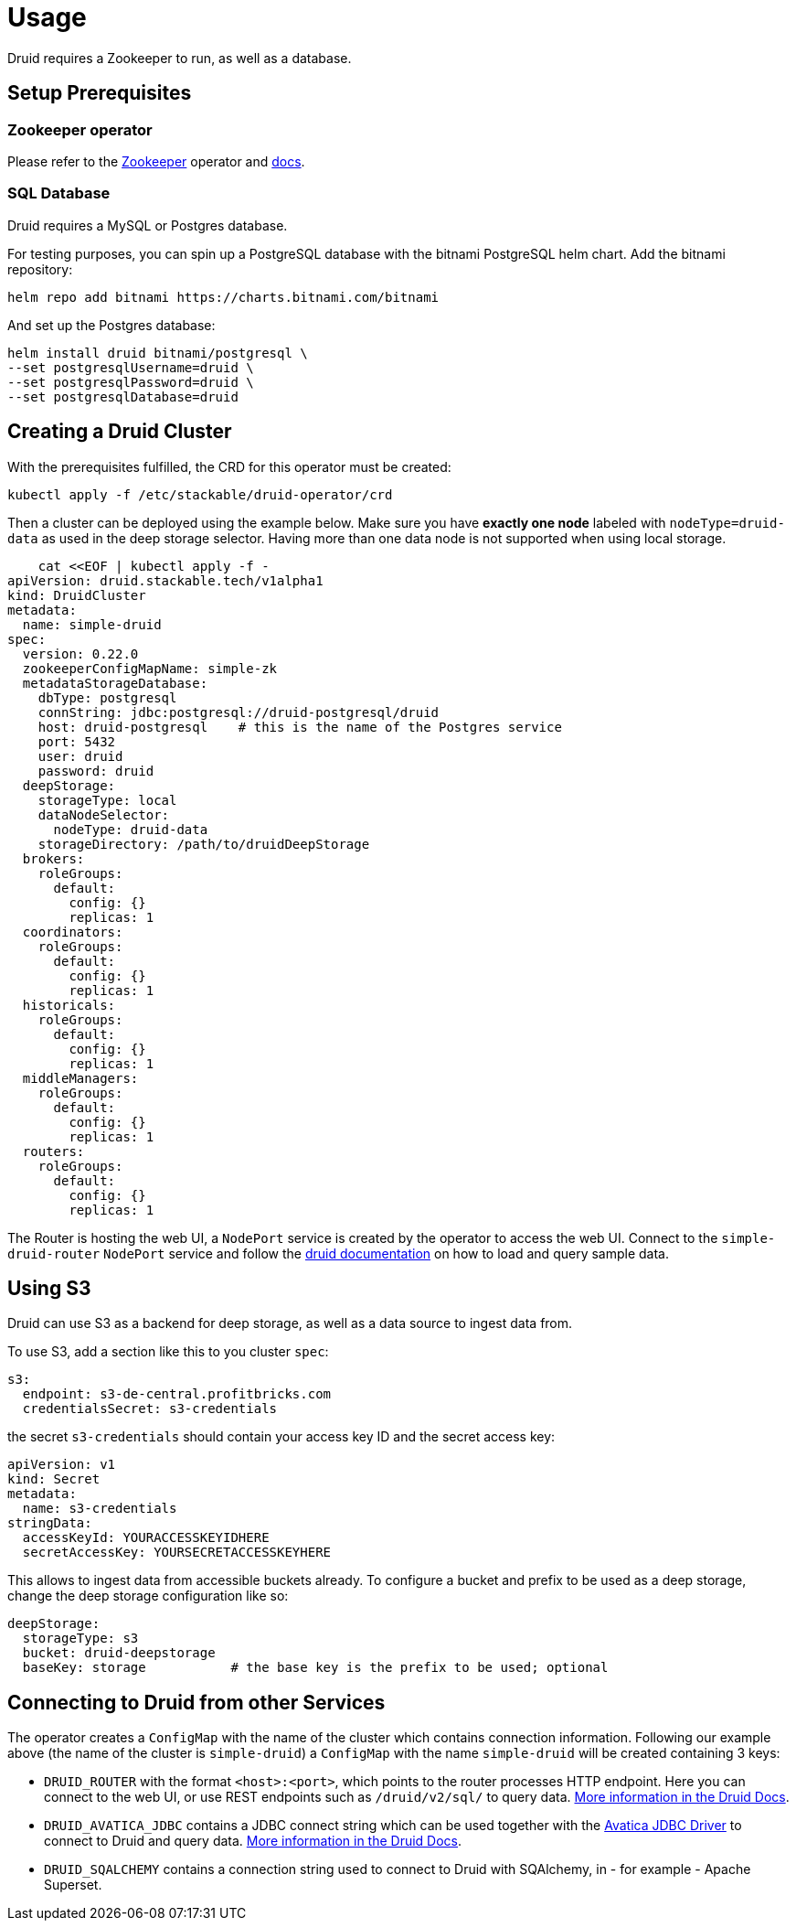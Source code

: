 = Usage

Druid requires a Zookeeper to run, as well as a database.


== Setup Prerequisites

=== Zookeeper operator

Please refer to the https://github.com/stackabletech/zookeeper-operator[Zookeeper] operator and https://docs.stackable.tech/zookeeper/index.html[docs].

=== SQL Database

Druid requires a MySQL or Postgres database.

For testing purposes, you can spin up a PostgreSQL database with the bitnami PostgreSQL helm chart.  Add the bitnami repository:

    helm repo add bitnami https://charts.bitnami.com/bitnami

And set up the Postgres database:

    helm install druid bitnami/postgresql \
    --set postgresqlUsername=druid \
    --set postgresqlPassword=druid \
    --set postgresqlDatabase=druid

== Creating a Druid Cluster

With the prerequisites fulfilled, the CRD for this operator must be created:

    kubectl apply -f /etc/stackable/druid-operator/crd

Then a cluster can be deployed using the example below. Make sure you have *exactly one node* labeled with `nodeType=druid-data` as used in the deep storage selector. Having more than one data node is not supported when using local storage.


    cat <<EOF | kubectl apply -f -
apiVersion: druid.stackable.tech/v1alpha1
kind: DruidCluster
metadata:
  name: simple-druid
spec:
  version: 0.22.0
  zookeeperConfigMapName: simple-zk
  metadataStorageDatabase:
    dbType: postgresql
    connString: jdbc:postgresql://druid-postgresql/druid
    host: druid-postgresql    # this is the name of the Postgres service
    port: 5432
    user: druid
    password: druid
  deepStorage:
    storageType: local
    dataNodeSelector:
      nodeType: druid-data
    storageDirectory: /path/to/druidDeepStorage
  brokers:
    roleGroups:
      default:
        config: {}
        replicas: 1
  coordinators:
    roleGroups:
      default:
        config: {}
        replicas: 1
  historicals:
    roleGroups:
      default:
        config: {}
        replicas: 1
  middleManagers:
    roleGroups:
      default:
        config: {}
        replicas: 1
  routers:
    roleGroups:
      default:
        config: {}
        replicas: 1

The Router is hosting the web UI, a `NodePort` service is created by the operator to access the web UI. Connect to the `simple-druid-router` `NodePort` service and follow the https://druid.apache.org/docs/latest/tutorials/index.html#step-4-load-data[druid documentation] on how to load and query sample data.

== Using S3

Druid can use S3 as a backend for deep storage, as well as a data source to ingest data from.

To use S3, add a section like this to you cluster `spec`:

  s3:
    endpoint: s3-de-central.profitbricks.com
    credentialsSecret: s3-credentials

the secret `s3-credentials` should contain your access key ID and the secret access key:

  apiVersion: v1
  kind: Secret
  metadata:
    name: s3-credentials
  stringData:
    accessKeyId: YOURACCESSKEYIDHERE
    secretAccessKey: YOURSECRETACCESSKEYHERE

This allows to ingest data from accessible buckets already. To configure a bucket and prefix to be used as a deep storage, change the deep storage configuration like so:

  deepStorage:
    storageType: s3
    bucket: druid-deepstorage
    baseKey: storage           # the base key is the prefix to be used; optional

== Connecting to Druid from other Services

The operator creates a `ConfigMap` with the name of the cluster which contains connection information. Following our example above (the name of the cluster is `simple-druid`) a `ConfigMap` with the name `simple-druid` will be created containing 3 keys:

- `DRUID_ROUTER` with the format `<host>:<port>`, which points to the router processes HTTP endpoint. Here you can connect to the web UI, or use REST endpoints such as `/druid/v2/sql/` to query data. https://druid.apache.org/docs/latest/querying/sql.html#http-post[More information in the Druid Docs].
- `DRUID_AVATICA_JDBC` contains a JDBC connect string which can be used together with the https://calcite.apache.org/avatica/downloads/[Avatica JDBC Driver] to connect to Druid and query data. https://druid.apache.org/docs/latest/querying/sql.html#jdbc[More information in the Druid Docs].
- `DRUID_SQALCHEMY` contains a connection string used to connect to Druid with SQAlchemy, in - for example - Apache Superset.
